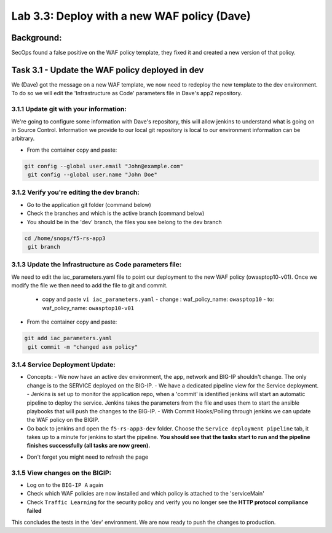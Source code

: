 .. |labmodule| replace:: 3
.. |labnum| replace:: 3
.. |labdot| replace:: |labmodule|\ .\ |labnum|
.. |labund| replace:: |labmodule|\ _\ |labnum|
.. |labname| replace:: Lab\ |labdot|
.. |labnameund| replace:: Lab\ |labund|

Lab |labmodule|\.\ |labnum|\: Deploy with a new WAF policy (Dave)
=================================================================

Background:
~~~~~~~~~~~~~

SecOps found a false positive on the WAF policy template, they fixed it and created a new version of that policy.

Task 3.1 - Update the WAF policy deployed in dev
~~~~~~~~~~~~~~~~~~~~~~~~~~~~~~~~~~~~~~~~~~~~~~~~

We (Dave) got the message on a new WAF template, we now need to redeploy the new template to the dev environment.
To do so we will edit the 'Infrastructure as Code' parameters file in Dave's app2 repository.

3.1.1 Update git with your information:
***************************************

We're going to configure some information with Dave's repository, this will allow
jenkins to understand what is going on in Source Control. Information we provide
to our local git repository is local to our environment information can be
arbitrary.

* From the container copy and paste:

.. code-block:: terminal

   git config --global user.email "John@example.com"
    git config --global user.name "John Doe"

3.1.2 Verify you're editing the dev branch:
*******************************************

- Go to the application git folder (command below)
- Check the branches and which is the active branch (command below)
- You should be in the 'dev' branch, the files you see belong to the dev branch

.. code-block:: terminal

   cd /home/snops/f5-rs-app3
    git branch

3.1.3 Update the Infrastructure as Code parameters file:
********************************************************

We need to edit the iac_parameters.yaml file to point our deployment to the new WAF policy (owasptop10-v01).
Once we modify the file we then need to add the file to git and commit.

 - copy and paste ``vi iac_parameters.yaml``
   - change : waf_policy_name: ``owasptop10``
   - to: waf_policy_name: ``owasptop10-v01``

* From the container copy and paste:

.. code-block:: terminal

   git add iac_parameters.yaml
    git commit -m "changed asm policy"


|dev-cmd-010|


3.1.4 Service Deployment Update:
********************************

* Concepts:
  - We now have an active dev environment, the app, network and BIG-IP shouldn't change. The only change is to the SERVICE deployed on the BIG-IP.
  - We have a dedicated pipeline view for the Service deployment.
  - Jenkins is set up to monitor the application repo, when a 'commit' is identified jenkins will start an automatic pipeline to deploy the service. Jenkins takes the parameters from the file and uses them to start the ansible playbooks that will push the changes to the BIG-IP.
  - With Commit Hooks/Polling through jenkins we can update the WAF policy on the BIGIP.

* Go back to jenkins and open the ``f5-rs-app3-dev`` folder. Choose the ``Service deployment pipeline`` tab, it takes up to
  a minute for jenkins to start the pipeline. **You should see that the tasks start to run and the pipeline finishes successfully (all tasks are now green).**

- Don't forget you might need to refresh the page

3.1.5 View changes on the BIGIP:
********************************

- Log on to the ``BIG-IP A`` again
- Check which WAF policies are now installed and which policy is attached to the 'serviceMain'
- Check ``Traffic Learning`` for the security policy and verify you no longer see the **HTTP protocol compliance failed**


This concludes the tests in the 'dev' environment.
We are now ready to push the changes to production.


.. |dev-cmd-010| image:: images/dev-cmd-010.PNG
